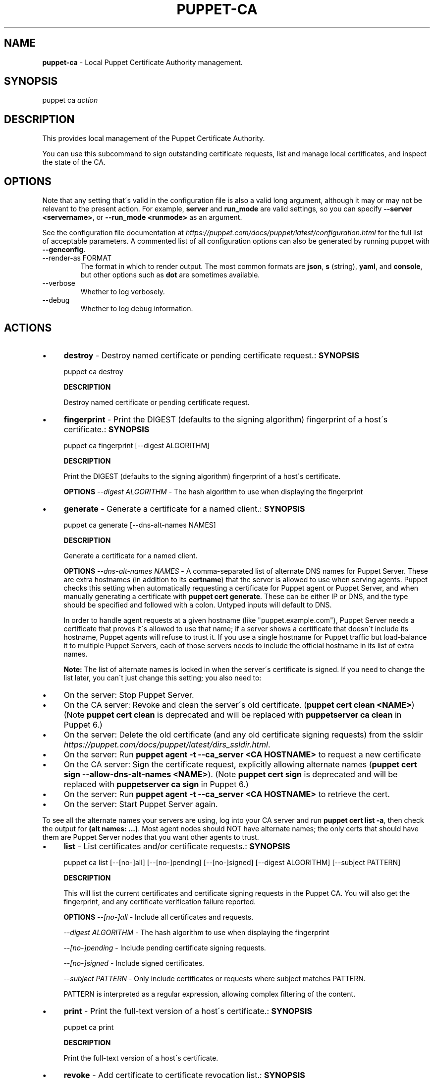 .\" generated with Ronn/v0.7.3
.\" http://github.com/rtomayko/ronn/tree/0.7.3
.
.TH "PUPPET\-CA" "8" "February 2019" "Puppet, Inc." "Puppet manual"
.
.SH "NAME"
\fBpuppet\-ca\fR \- Local Puppet Certificate Authority management\.
.
.SH "SYNOPSIS"
puppet ca \fIaction\fR
.
.SH "DESCRIPTION"
This provides local management of the Puppet Certificate Authority\.
.
.P
You can use this subcommand to sign outstanding certificate requests, list and manage local certificates, and inspect the state of the CA\.
.
.SH "OPTIONS"
Note that any setting that\'s valid in the configuration file is also a valid long argument, although it may or may not be relevant to the present action\. For example, \fBserver\fR and \fBrun_mode\fR are valid settings, so you can specify \fB\-\-server <servername>\fR, or \fB\-\-run_mode <runmode>\fR as an argument\.
.
.P
See the configuration file documentation at \fIhttps://puppet\.com/docs/puppet/latest/configuration\.html\fR for the full list of acceptable parameters\. A commented list of all configuration options can also be generated by running puppet with \fB\-\-genconfig\fR\.
.
.TP
\-\-render\-as FORMAT
The format in which to render output\. The most common formats are \fBjson\fR, \fBs\fR (string), \fByaml\fR, and \fBconsole\fR, but other options such as \fBdot\fR are sometimes available\.
.
.TP
\-\-verbose
Whether to log verbosely\.
.
.TP
\-\-debug
Whether to log debug information\.
.
.SH "ACTIONS"
.
.IP "\(bu" 4
\fBdestroy\fR \- Destroy named certificate or pending certificate request\.: \fBSYNOPSIS\fR
.
.IP
puppet ca destroy
.
.IP
\fBDESCRIPTION\fR
.
.IP
Destroy named certificate or pending certificate request\.
.
.IP "\(bu" 4
\fBfingerprint\fR \- Print the DIGEST (defaults to the signing algorithm) fingerprint of a host\'s certificate\.: \fBSYNOPSIS\fR
.
.IP
puppet ca fingerprint [\-\-digest ALGORITHM]
.
.IP
\fBDESCRIPTION\fR
.
.IP
Print the DIGEST (defaults to the signing algorithm) fingerprint of a host\'s certificate\.
.
.IP
\fBOPTIONS\fR \fI\-\-digest ALGORITHM\fR \- The hash algorithm to use when displaying the fingerprint
.
.IP "\(bu" 4
\fBgenerate\fR \- Generate a certificate for a named client\.: \fBSYNOPSIS\fR
.
.IP
puppet ca generate [\-\-dns\-alt\-names NAMES]
.
.IP
\fBDESCRIPTION\fR
.
.IP
Generate a certificate for a named client\.
.
.IP
\fBOPTIONS\fR \fI\-\-dns\-alt\-names NAMES\fR \- A comma\-separated list of alternate DNS names for Puppet Server\. These are extra hostnames (in addition to its \fBcertname\fR) that the server is allowed to use when serving agents\. Puppet checks this setting when automatically requesting a certificate for Puppet agent or Puppet Server, and when manually generating a certificate with \fBpuppet cert generate\fR\. These can be either IP or DNS, and the type should be specified and followed with a colon\. Untyped inputs will default to DNS\.
.
.IP
In order to handle agent requests at a given hostname (like "puppet\.example\.com"), Puppet Server needs a certificate that proves it\'s allowed to use that name; if a server shows a certificate that doesn\'t include its hostname, Puppet agents will refuse to trust it\. If you use a single hostname for Puppet traffic but load\-balance it to multiple Puppet Servers, each of those servers needs to include the official hostname in its list of extra names\.
.
.IP
\fBNote:\fR The list of alternate names is locked in when the server\'s certificate is signed\. If you need to change the list later, you can\'t just change this setting; you also need to:
.
.IP "\(bu" 4
On the server: Stop Puppet Server\.
.
.IP "\(bu" 4
On the CA server: Revoke and clean the server\'s old certificate\. (\fBpuppet cert clean <NAME>\fR) (Note \fBpuppet cert clean\fR is deprecated and will be replaced with \fBpuppetserver ca clean\fR in Puppet 6\.)
.
.IP "\(bu" 4
On the server: Delete the old certificate (and any old certificate signing requests) from the ssldir \fIhttps://puppet\.com/docs/puppet/latest/dirs_ssldir\.html\fR\.
.
.IP "\(bu" 4
On the server: Run \fBpuppet agent \-t \-\-ca_server <CA HOSTNAME>\fR to request a new certificate
.
.IP "\(bu" 4
On the CA server: Sign the certificate request, explicitly allowing alternate names (\fBpuppet cert sign \-\-allow\-dns\-alt\-names <NAME>\fR)\. (Note \fBpuppet cert sign\fR is deprecated and will be replaced with \fBpuppetserver ca sign\fR in Puppet 6\.)
.
.IP "\(bu" 4
On the server: Run \fBpuppet agent \-t \-\-ca_server <CA HOSTNAME>\fR to retrieve the cert\.
.
.IP "\(bu" 4
On the server: Start Puppet Server again\.
.
.IP "" 0
.
.IP
To see all the alternate names your servers are using, log into your CA server and run \fBpuppet cert list \-a\fR, then check the output for \fB(alt names: \.\.\.)\fR\. Most agent nodes should NOT have alternate names; the only certs that should have them are Puppet Server nodes that you want other agents to trust\.
.
.IP "\(bu" 4
\fBlist\fR \- List certificates and/or certificate requests\.: \fBSYNOPSIS\fR
.
.IP
puppet ca list [\-\-[no\-]all] [\-\-[no\-]pending] [\-\-[no\-]signed] [\-\-digest ALGORITHM] [\-\-subject PATTERN]
.
.IP
\fBDESCRIPTION\fR
.
.IP
This will list the current certificates and certificate signing requests in the Puppet CA\. You will also get the fingerprint, and any certificate verification failure reported\.
.
.IP
\fBOPTIONS\fR \fI\-\-[no\-]all\fR \- Include all certificates and requests\.
.
.IP
\fI\-\-digest ALGORITHM\fR \- The hash algorithm to use when displaying the fingerprint
.
.IP
\fI\-\-[no\-]pending\fR \- Include pending certificate signing requests\.
.
.IP
\fI\-\-[no\-]signed\fR \- Include signed certificates\.
.
.IP
\fI\-\-subject PATTERN\fR \- Only include certificates or requests where subject matches PATTERN\.
.
.IP
PATTERN is interpreted as a regular expression, allowing complex filtering of the content\.
.
.IP "\(bu" 4
\fBprint\fR \- Print the full\-text version of a host\'s certificate\.: \fBSYNOPSIS\fR
.
.IP
puppet ca print
.
.IP
\fBDESCRIPTION\fR
.
.IP
Print the full\-text version of a host\'s certificate\.
.
.IP "\(bu" 4
\fBrevoke\fR \- Add certificate to certificate revocation list\.: \fBSYNOPSIS\fR
.
.IP
puppet ca revoke
.
.IP
\fBDESCRIPTION\fR
.
.IP
Add certificate to certificate revocation list\.
.
.IP "\(bu" 4
\fBsign\fR \- Sign an outstanding certificate request\.: \fBSYNOPSIS\fR
.
.IP
puppet ca sign [\-\-[no\-]allow\-dns\-alt\-names]
.
.IP
\fBDESCRIPTION\fR
.
.IP
Sign an outstanding certificate request\.
.
.IP
\fBOPTIONS\fR \fI\-\-[no\-]allow\-dns\-alt\-names\fR \- Whether or not to accept DNS alt names in the certificate request
.
.IP "\(bu" 4
\fBverify\fR \- Verify the named certificate against the local CA certificate\.: \fBSYNOPSIS\fR
.
.IP
puppet ca verify
.
.IP
\fBDESCRIPTION\fR
.
.IP
Verify the named certificate against the local CA certificate\.
.
.IP "" 0
.
.SH "COPYRIGHT AND LICENSE"
Copyright 2011 by Puppet Inc\. Apache 2 license; see COPYING
